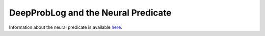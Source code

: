 DeepProbLog and the Neural Predicate
====================================

Information about the neural predicate is available `here <https://dtai.cs.kuleuven.be/stories/post/robin-manhaeve/deepproblog/>`_.
